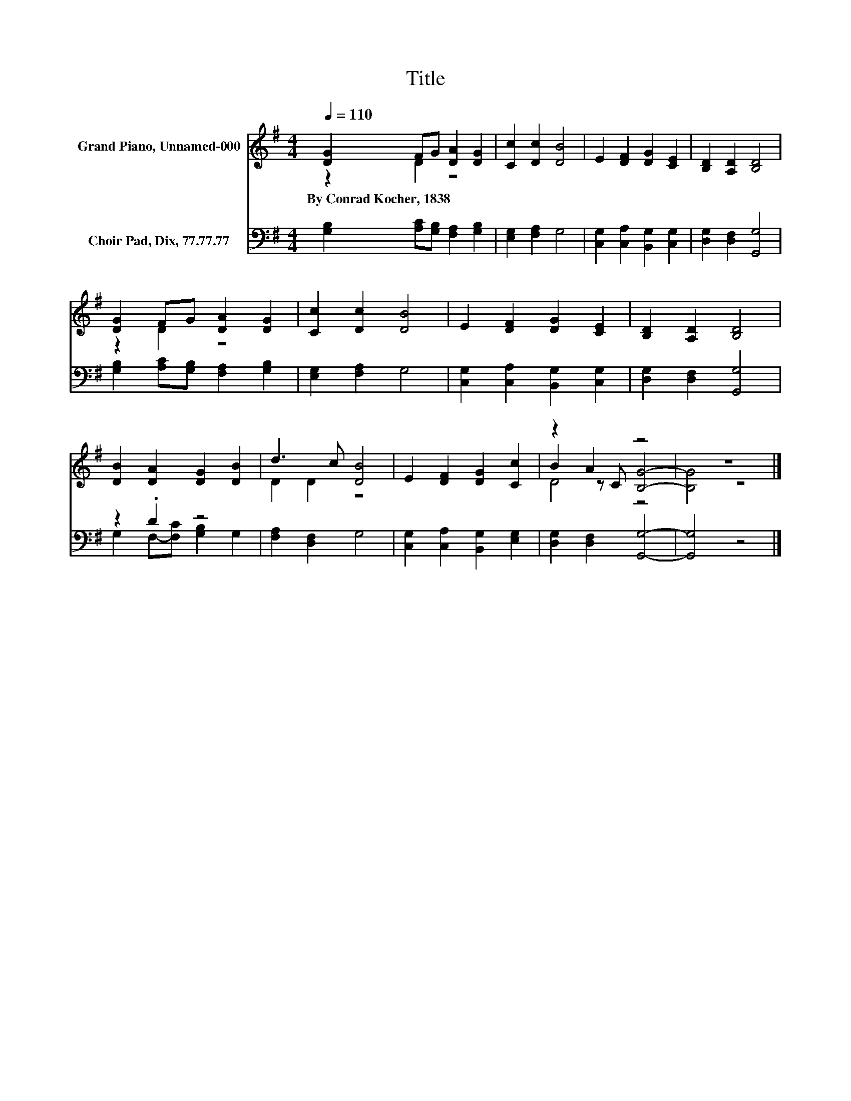 X:1
T:Title
%%score ( 1 2 3 ) ( 4 5 )
L:1/8
Q:1/4=110
M:4/4
K:G
V:1 treble nm="Grand Piano, Unnamed-000"
V:2 treble 
V:3 treble 
V:4 bass nm="Choir Pad, Dix, 77.77.77"
V:5 bass 
V:1
 [DG]2 FG [DA]2 [DG]2 | [Cc]2 [Dc]2 [DB]4 | E2 [DF]2 [DG]2 [CE]2 | [B,D]2 [A,D]2 [B,D]4 | %4
w: By~Conrad~Kocher,~1838 * * * *||||
 [DG]2 FG [DA]2 [DG]2 | [Cc]2 [Dc]2 [DB]4 | E2 [DF]2 [DG]2 [CE]2 | [B,D]2 [A,D]2 [B,D]4 | %8
w: ||||
 [DB]2 [DA]2 [DG]2 [DB]2 | d3 c [DB]4 | E2 [DF]2 [DG]2 [Cc]2 | z2 A2 z4 | z8 |] %13
w: |||||
V:2
 z2 D2 z4 | x8 | x8 | x8 | z2 D2 z4 | x8 | x8 | x8 | x8 | D2 D2 z4 | x8 | B2 z C [B,G]4- | %12
 [B,G]4 z4 |] %13
V:3
 x8 | x8 | x8 | x8 | x8 | x8 | x8 | x8 | x8 | x8 | x8 | D4 z4 | x8 |] %13
V:4
 [G,B,]2 [A,C][G,B,] [F,A,]2 [G,B,]2 | [E,G,]2 [F,A,]2 G,4 | [C,G,]2 [C,A,]2 [B,,G,]2 [C,G,]2 | %3
 [D,G,]2 [D,F,]2 [G,,G,]4 | [G,B,]2 [A,C][G,B,] [F,A,]2 [G,B,]2 | [E,G,]2 [F,A,]2 G,4 | %6
 [C,G,]2 [C,A,]2 [B,,G,]2 [C,G,]2 | [D,G,]2 [D,F,]2 [G,,G,]4 | z2 .D2 z4 | [F,A,]2 [D,F,]2 G,4 | %10
 [C,G,]2 [C,A,]2 [B,,G,]2 [E,G,]2 | [D,G,]2 [D,F,]2 [G,,G,]4- | [G,,G,]4 z4 |] %13
V:5
 x8 | x8 | x8 | x8 | x8 | x8 | x8 | x8 | G,2 F,-[F,C] [G,B,]2 G,2 | x8 | x8 | x8 | x8 |] %13

